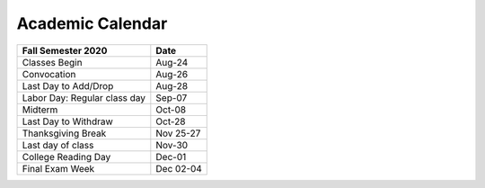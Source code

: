 Academic Calendar
^^^^^^^^^^^^^^^^^

=============================  =========
Fall Semester 2020             Date
=============================  =========
Classes Begin                     Aug-24
Convocation                       Aug-26
Last Day to Add/Drop              Aug-28
Labor Day: Regular class day      Sep-07
Midterm                           Oct-08
Last Day to Withdraw              Oct-28
Thanksgiving Break             Nov 25-27
Last day of class                 Nov-30
College Reading Day               Dec-01
Final Exam Week                Dec 02-04
=============================  =========

